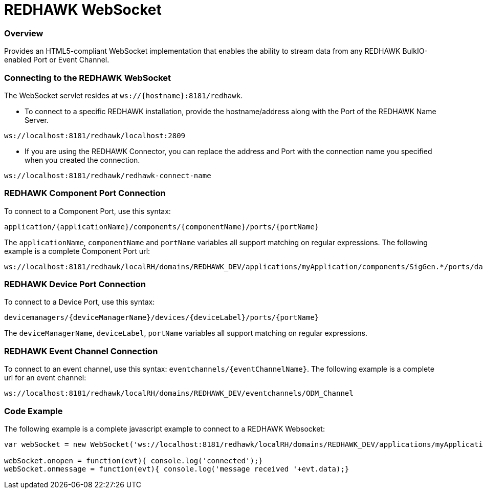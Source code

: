 = REDHAWK WebSocket

=== Overview

Provides an HTML5-compliant WebSocket implementation that enables the ability to stream data from any REDHAWK BulkIO-enabled Port or Event Channel. 

=== Connecting to the REDHAWK WebSocket

The WebSocket servlet resides at `ws://{hostname}:8181/redhawk`. 

* To connect to a specific REDHAWK installation, provide the hostname/address along with the Port of the REDHAWK Name Server.

----
ws://localhost:8181/redhawk/localhost:2809
----

* If you are using the REDHAWK Connector, you can replace the address and Port with the connection name you specified when you created the connection.

----
ws://localhost:8181/redhawk/redhawk-connect-name
----

=== REDHAWK Component Port Connection

To connect to a Component Port, use this syntax: 
----
application/{applicationName}/components/{componentName}/ports/{portName}
----

The `applicationName`, `componentName` and `portName` variables all support matching on regular expressions. The following example is a complete Component Port url: 

----
ws://localhost:8181/redhawk/localRH/domains/REDHAWK_DEV/applications/myApplication/components/SigGen.*/ports/dataFloat_out.json
----

=== REDHAWK Device Port Connection

To connect to a Device Port, use this syntax: 

----
devicemanagers/{deviceManagerName}/devices/{deviceLabel}/ports/{portName}
----

The `deviceManagerName`, `deviceLabel`, `portName` variables all support matching on regular expressions.

=== REDHAWK Event Channel Connection 

To connect to an event channel, use this syntax: `eventchannels/{eventChannelName}`. The following example is a complete url for an event channel: 

----
ws://localhost:8181/redhawk/localRH/domains/REDHAWK_DEV/eventchannels/ODM_Channel
----

=== Code Example 

The following example is a complete javascript example to connect to a REDHAWK Websocket:

[source,javascript]
----
var webSocket = new WebSocket('ws://localhost:8181/redhawk/localRH/domains/REDHAWK_DEV/applications/myApplication/components/SigGen.*/ports/dataFloat_out.json')

webSocket.onopen = function(evt){ console.log('connected');}
webSocket.onmessage = function(evt){ console.log('message received '+evt.data);}
----
